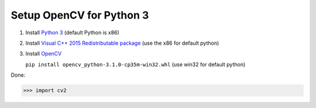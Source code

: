 Setup OpenCV for Python 3
#########################

1. Install `Python 3`_ (default Python is x86)
2. Install `Visual C++ 2015 Redistributable package`_  (use the x86 for default python)
3. Install `OpenCV`_

   ``pip install opencv_python-3.1.0-cp35m-win32.whl`` (use win32 for default python)

Done:

>>> import cv2
    

.. _Python 3: https://www.python.org/downloads/
.. _Visual C++ 2015 Redistributable package: https://www.microsoft.com/en-sg/download/confirmation.aspx?id=48145
.. _OpenCV: http://www.lfd.uci.edu/~gohlke/pythonlibs/#opencv
